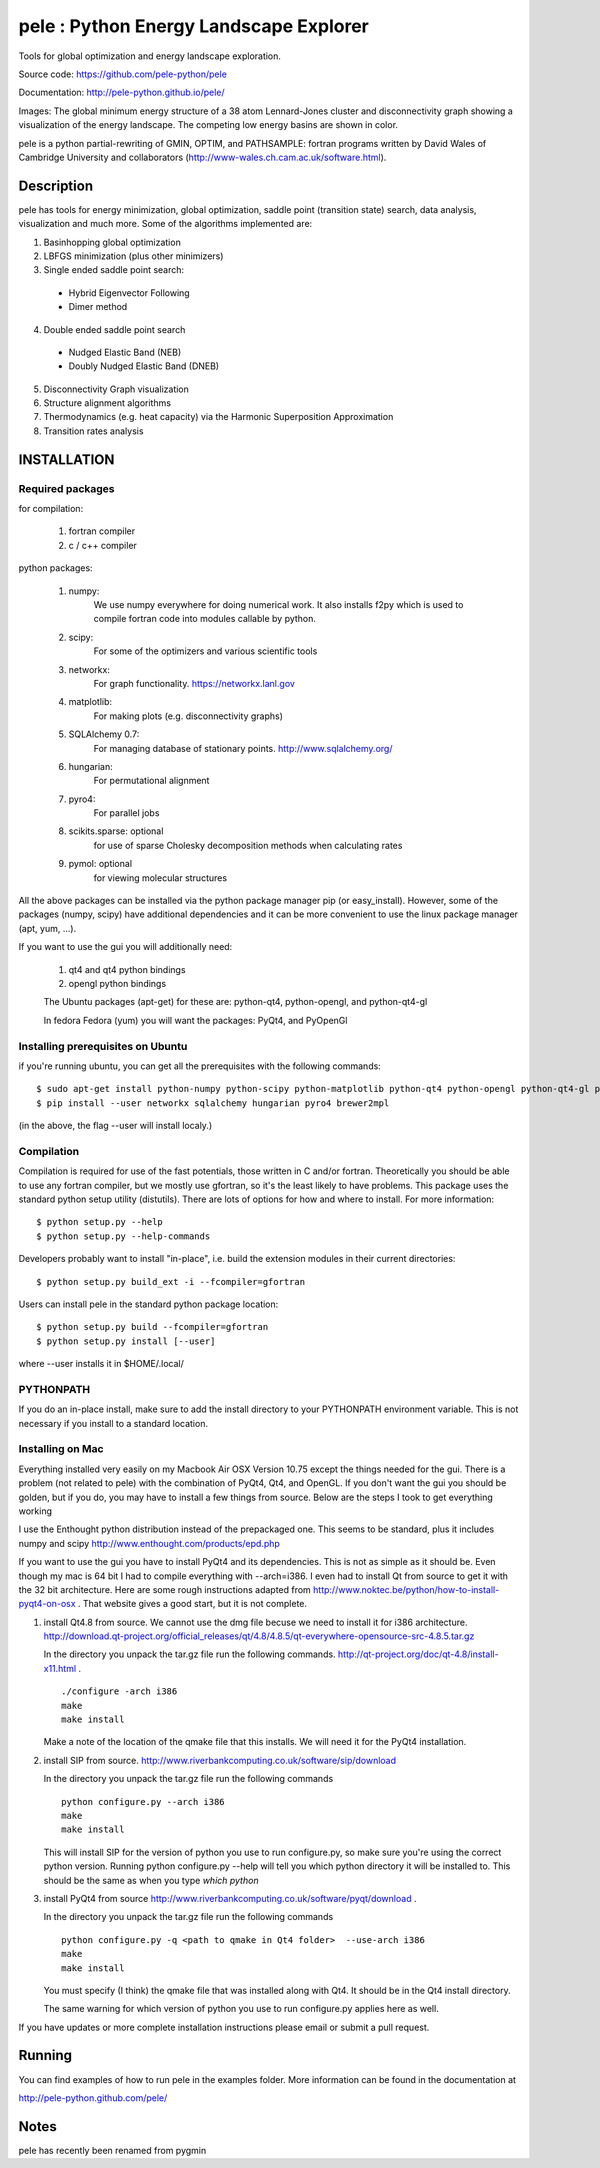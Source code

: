 pele : Python Energy Landscape Explorer
+++++++++++++++++++++++++++++++++++++++

Tools for global optimization and energy landscape exploration.

Source code: https://github.com/pele-python/pele

Documentation: http://pele-python.github.io/pele/



.. image:: gmin_lj38.png
  :height: 300
.. image:: dgraph_lj38.png
  :height: 300

Images: The global minimum energy structure of a 38 atom Lennard-Jones
cluster and disconnectivity graph showing a visualization of the energy
landscape.  The competing low energy basins are shown in color.

pele is a python partial-rewriting of GMIN, OPTIM, and PATHSAMPLE: fortran
programs written by David Wales of Cambridge University and collaborators
(http://www-wales.ch.cam.ac.uk/software.html).  

Description
===========
pele has tools for energy minimization, global optimization, saddle point
(transition state) search, data analysis, visualization and much more.  Some of
the algorithms implemented are:

1. Basinhopping global optimization

#. LBFGS minimization (plus other minimizers)

#. Single ended saddle point search:

  - Hybrid Eigenvector Following

  - Dimer method

4. Double ended saddle point search

  - Nudged Elastic Band (NEB)

  - Doubly Nudged Elastic Band (DNEB)

5. Disconnectivity Graph visualization

6. Structure alignment algorithms

7. Thermodynamics (e.g. heat capacity) via the Harmonic Superposition Approximation

8. Transition rates analysis

INSTALLATION
============

Required packages
-----------------

for compilation:

  1. fortran compiler

  #. c / c++ compiler

python packages:

  1. numpy: 
       We use numpy everywhere for doing numerical work.  It also installs f2py which
       is used to compile fortran code into modules callable by python.

  #. scipy:
       For some of the optimizers and various scientific tools

  #. networkx: 
       For graph functionality. https://networkx.lanl.gov

  #. matplotlib:
       For making plots (e.g. disconnectivity graphs)

  #. SQLAlchemy 0.7: 
       For managing database of stationary points.  http://www.sqlalchemy.org/

  #. hungarian: 
       For permutational alignment

  #. pyro4: 
       For parallel jobs

  #. scikits.sparse: optional 
       for use of sparse Cholesky decomposition methods when calculating rates

  #. pymol: optional
       for viewing molecular structures


All the above packages can be installed via the python package manager pip (or
easy_install).  However, some of the packages (numpy, scipy) have additional
dependencies and it can be more convenient to use the linux package manager
(apt, yum, ...).

If you want to use the gui you will additionally need:

  1. qt4 and qt4 python bindings

  #. opengl python bindings

  The Ubuntu packages (apt-get) for these are: python-qt4, python-opengl, and python-qt4-gl

  In fedora Fedora (yum) you will want the packages: PyQt4, and PyOpenGl


Installing prerequisites on Ubuntu
----------------------------------
if you're running ubuntu, you can get all the prerequisites with the following
commands::

  $ sudo apt-get install python-numpy python-scipy python-matplotlib python-qt4 python-opengl python-qt4-gl python-pip cython pymol
  $ pip install --user networkx sqlalchemy hungarian pyro4 brewer2mpl

(in the above, the flag --user will install localy.)


Compilation
-----------

Compilation is required for use of the fast potentials, those written in C
and/or fortran.  Theoretically you should be able to use any fortran compiler,
but we mostly use gfortran, so it's the least likely to have problems.  This
package uses the standard python setup utility (distutils).  There are lots of
options for how and where to install. For more information::
  
  $ python setup.py --help 
  $ python setup.py --help-commands

Developers probably want to install "in-place", i.e. build the extension
modules in their current directories::

  $ python setup.py build_ext -i --fcompiler=gfortran

Users can install pele in the standard python package location::

  $ python setup.py build --fcompiler=gfortran
  $ python setup.py install [--user]

where --user installs it in $HOME/.local/


PYTHONPATH  
----------
If you do an in-place install, make sure to add the install directory to your
PYTHONPATH environment variable.  This is not necessary if you install to a
standard location.


Installing on Mac
-----------------

Everything installed very easily on my Macbook Air OSX Version 10.75 except the
things needed for the gui.  There is a problem (not related to pele) with the
combination of PyQt4, Qt4, and OpenGL.  If you don't want the gui you should be
golden, but if you do, you may have to install a few things from source.  Below
are the steps I took to get everything working

I use the Enthought python distribution instead of the prepackaged one.  This
seems to be standard, plus it includes numpy and scipy
http://www.enthought.com/products/epd.php

If you want to use the gui you have to install PyQt4 and its dependencies.
This is not as simple as it should be.  Even though my mac is 64 bit I had to
compile everything with --arch=i386.  I even had to install Qt from source to
get it with the 32 bit architecture.   Here are some rough instructions adapted
from http://www.noktec.be/python/how-to-install-pyqt4-on-osx .  That website
gives a good start, but it is not complete.

1. install Qt4.8 from source.  We cannot use the dmg file becuse we need to
   install it for i386 architecture.  
   http://download.qt-project.org/official_releases/qt/4.8/4.8.5/qt-everywhere-opensource-src-4.8.5.tar.gz

   In the directory you unpack the tar.gz file run the following commands.
   http://qt-project.org/doc/qt-4.8/install-x11.html .

   ::

     ./configure -arch i386
     make
     make install

   Make a note of the location of the qmake file that this installs.  We
   will need it for the PyQt4 installation.
  
2. install SIP from source.
   http://www.riverbankcomputing.co.uk/software/sip/download

   In the directory you unpack the tar.gz file run the following commands
   ::

     python configure.py --arch i386
     make
     make install

   This will install SIP for the version of python you use to run configure.py,
   so make sure you're using the correct python version.  Running python
   configure.py --help will tell you which python directory it will be
   installed to.  This should be the same as when you type `which python`
   
3. install PyQt4 from source
   http://www.riverbankcomputing.co.uk/software/pyqt/download .

   In the directory you unpack the tar.gz file run the following commands
   ::

     python configure.py -q <path to qmake in Qt4 folder>  --use-arch i386
     make
     make install

   You must specify (I think) the qmake file that was installed along with Qt4.
   It should be in the Qt4 install directory.

   The same warning for which version of python you use to run configure.py
   applies here as well.

If you have updates or more complete installation instructions please email or
submit a pull request.

Running
=======

You can find examples of how to run pele in the examples folder.  More
information can be found in the documentation at

http://pele-python.github.com/pele/


Notes
=====
pele has recently been renamed from pygmin
